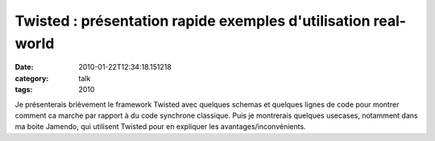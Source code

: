 Twisted : présentation rapide exemples d'utilisation real-world
###############################################################
:date: 2010-01-22T12:34:18.151218
:category: talk
:tags: 2010

Je présenterais brièvement le framework Twisted avec quelques schemas et quelques lignes de code pour montrer comment ca marche par rapport à du code synchrone classique. Puis je montrerais quelques usecases, notamment dans ma boite Jamendo, qui utilisent Twisted pour en expliquer les avantages/inconvénients.

